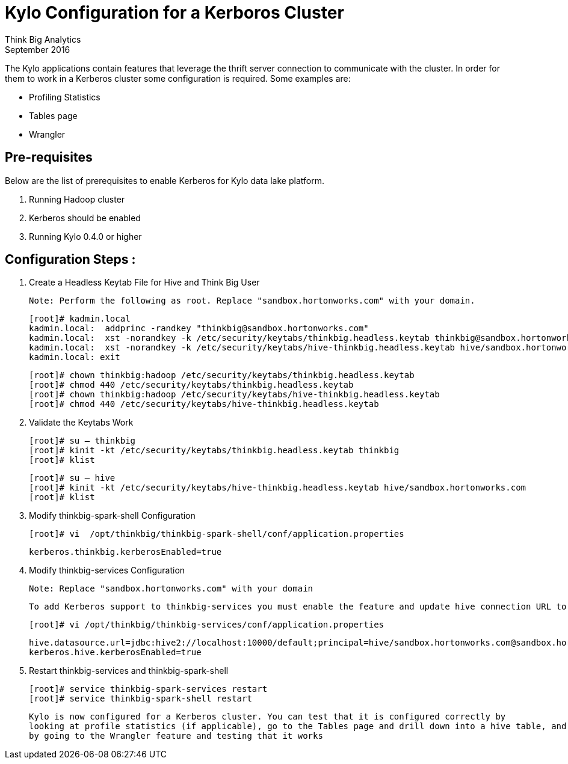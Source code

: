 = Kylo Configuration for a Kerboros Cluster
Think Big Analytics
September 2016

:toc:
:toclevels: 2
:toc-title: Contents

The Kylo applications contain features that leverage the thrift server connection to communicate with the cluster. In order
for them to work in a Kerberos cluster some configuration is required. Some examples are:

*	Profiling Statistics
*	Tables page
*	Wrangler


== Pre-requisites

.Below are the list of prerequisites to enable Kerberos for Kylo data lake platform.

. Running Hadoop cluster
. Kerberos should be enabled
. Running Kylo 0.4.0 or higher


== Configuration Steps :

.   Create a Headless Keytab File for Hive and Think Big User

    Note: Perform the following as root. Replace "sandbox.hortonworks.com" with your domain.

    [root]# kadmin.local
    kadmin.local:  addprinc -randkey "thinkbig@sandbox.hortonworks.com"
    kadmin.local:  xst -norandkey -k /etc/security/keytabs/thinkbig.headless.keytab thinkbig@sandbox.hortonworks.com
    kadmin.local:  xst -norandkey -k /etc/security/keytabs/hive-thinkbig.headless.keytab hive/sandbox.hortonworks.com@sandbox.hortonworks.com
    kadmin.local: exit

    [root]# chown thinkbig:hadoop /etc/security/keytabs/thinkbig.headless.keytab
    [root]# chmod 440 /etc/security/keytabs/thinkbig.headless.keytab
    [root]# chown thinkbig:hadoop /etc/security/keytabs/hive-thinkbig.headless.keytab
    [root]# chmod 440 /etc/security/keytabs/hive-thinkbig.headless.keytab

. Validate the Keytabs Work

    [root]# su – thinkbig
    [root]# kinit -kt /etc/security/keytabs/thinkbig.headless.keytab thinkbig
    [root]# klist

    [root]# su – hive
    [root]# kinit -kt /etc/security/keytabs/hive-thinkbig.headless.keytab hive/sandbox.hortonworks.com
    [root]# klist


. Modify thinkbig-spark-shell Configuration

    [root]# vi  /opt/thinkbig/thinkbig-spark-shell/conf/application.properties

    kerberos.thinkbig.kerberosEnabled=true

. Modify thinkbig-services Configuration

    Note: Replace "sandbox.hortonworks.com" with your domain

    To add Kerberos support to thinkbig-services you must enable the feature and update hive connection URL to support Kerberos.

    [root]# vi /opt/thinkbig/thinkbig-services/conf/application.properties

    hive.datasource.url=jdbc:hive2://localhost:10000/default;principal=hive/sandbox.hortonworks.com@sandbox.hortonworks.com
    kerberos.hive.kerberosEnabled=true


. Restart thinkbig-services and thinkbig-spark-shell

    [root]# service thinkbig-spark-services restart
    [root]# service thinkbig-spark-shell restart

    Kylo is now configured for a Kerberos cluster. You can test that it is configured correctly by
    looking at profile statistics (if applicable), go to the Tables page and drill down into a hive table, and
    by going to the Wrangler feature and testing that it works